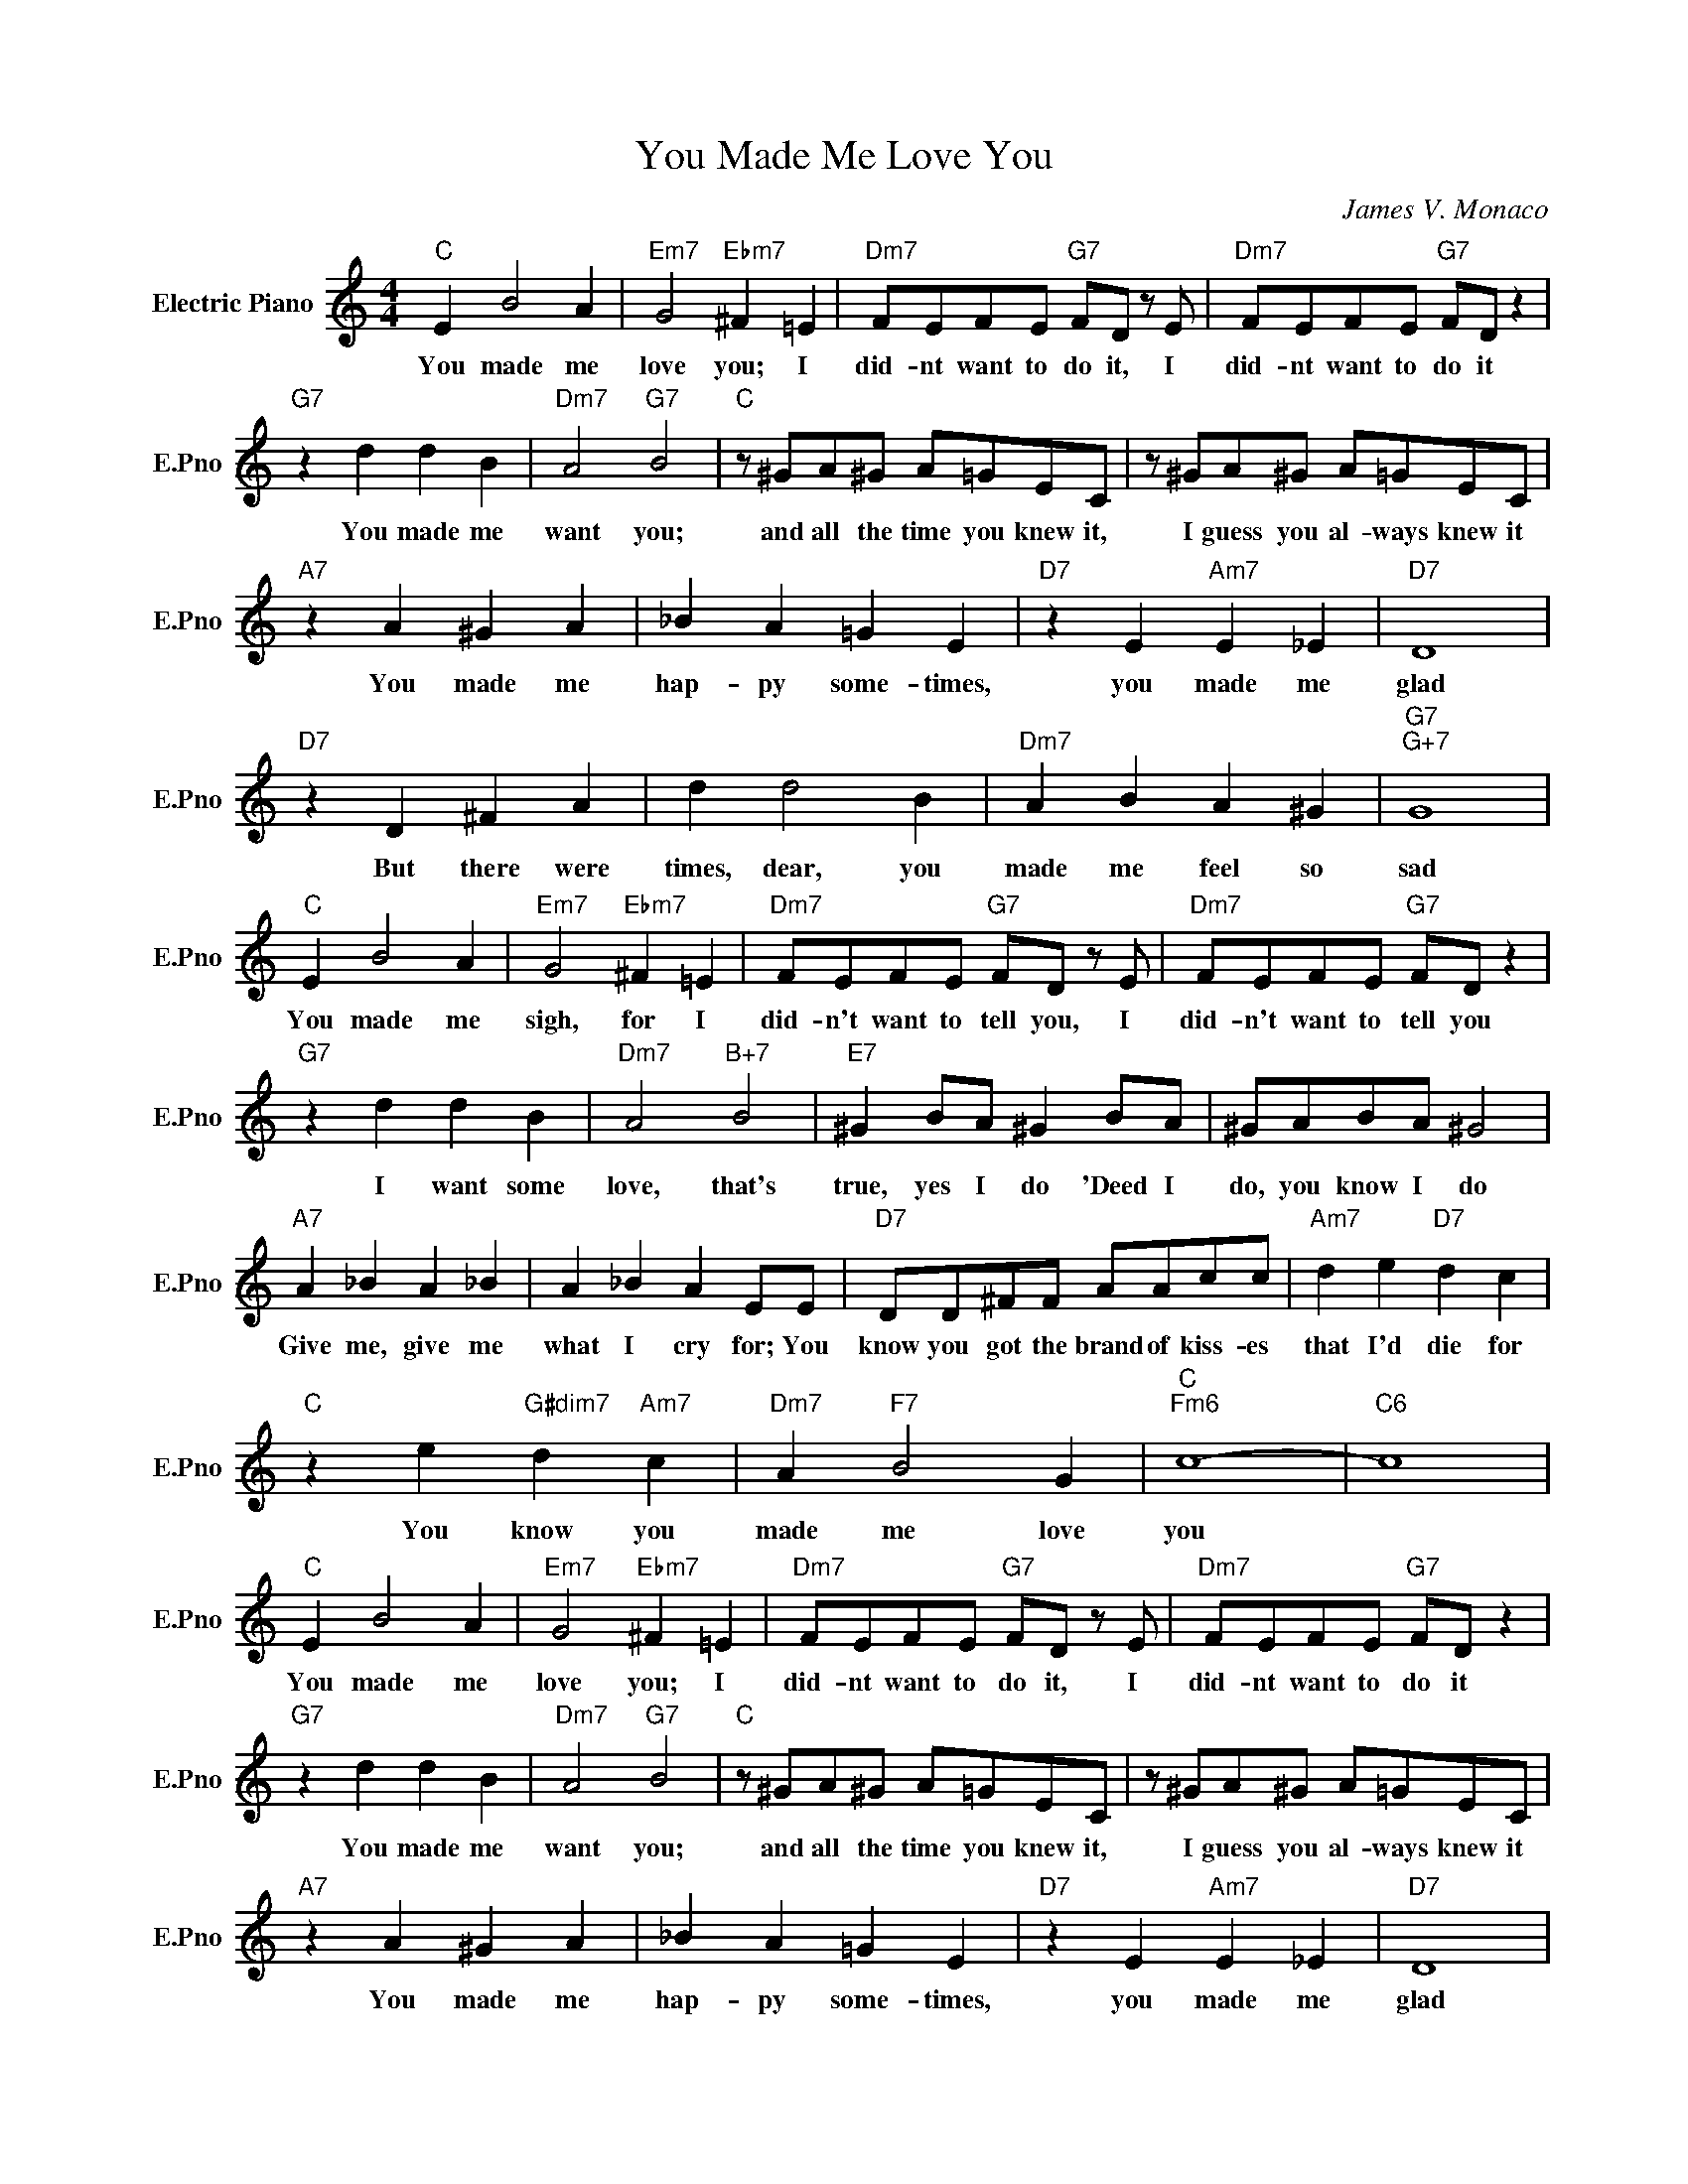 X:1
T:You Made Me Love You
C:James V. Monaco
L:1/4
M:4/4
I:linebreak $
K:C
V:1 treble nm="Electric Piano" snm="E.Pno"
V:1
"C" E B2 A |"Em7" G2"Ebm7" ^F =E |"Dm7" F/E/F/E/"G7" F/D/ z/ E/ |"Dm7" F/E/F/E/"G7" F/D/ z |$ %4
w: You made me|love you; I|did- nt want to do it, I|did- nt want to do it|
"G7" z d d B |"Dm7" A2"G7" B2 |"C" z/ ^G/A/^G/ A/=G/E/C/ | z/ ^G/A/^G/ A/=G/E/C/ |$"A7" z A ^G A | %9
w: You made me|want you;|and all the time you knew it,|I guess you al- ways knew it|You made me|
 _B A =G E |"D7" z E"Am7" E _E |"D7" D4 |$"D7" z D ^F A | d d2 B |"Dm7" A B A ^G |"G7""G+7" G4 |$ %16
w: hap- py some- times,|you made me|glad|But there were|times, dear, you|made me feel so|sad|
"C" E B2 A |"Em7" G2"Ebm7" ^F =E |"Dm7" F/E/F/E/"G7" F/D/ z/ E/ |"Dm7" F/E/F/E/"G7" F/D/ z |$ %20
w: You made me|sigh, for I|did- n't want to tell you, I|did- n't want to tell you|
"G7" z d d B |"Dm7" A2"B+7" B2 |"E7" ^G B/A/ ^G B/A/ | ^G/A/B/A/ ^G2 |$"A7" A _B A _B | %25
w: I want some|love, that's|true, yes I do 'Deed I|do, you know I do|Give me, give me|
 A _B A E/E/ |"D7" D/D/^F/F/ A/A/c/c/ |"Am7" d e"D7" d c |$"C" z e"G#dim7" d"Am7" c | %29
w: what I cry for; You|know you got the brand of kiss- es|that I'd die for|You know you|
"Dm7" A"F7" B2 G |"C""Fm6" c4- |"C6" c4 |"C" E B2 A |"Em7" G2"Ebm7" ^F =E | %34
w: made me love|you||You made me|love you; I|
"Dm7" F/E/F/E/"G7" F/D/ z/ E/ |"Dm7" F/E/F/E/"G7" F/D/ z |$"G7" z d d B |"Dm7" A2"G7" B2 | %38
w: did- nt want to do it, I|did- nt want to do it|You made me|want you;|
"C" z/ ^G/A/^G/ A/=G/E/C/ | z/ ^G/A/^G/ A/=G/E/C/ |$"A7" z A ^G A | _B A =G E |"D7" z E"Am7" E _E | %43
w: and all the time you knew it,|I guess you al- ways knew it|You made me|hap- py some- times,|you made me|
"D7" D4 |$"D7" z D ^F A | d d2 B |"Dm7" A B A ^G |"G7""G+7" G4 |$"C" E B2 A |"Em7" G2"Ebm7" ^F =E | %50
w: glad|But there were|times, dear, you|made me feel so|sad|You made me|sigh, for I|
"Dm7" F/E/F/E/"G7" F/D/ z/ E/ |"Dm7" F/E/F/E/"G7" F/D/ z |$"G7" z d d B |"Dm7" A2"B+7" B2 | %54
w: did- n't want to tell you, I|did- n't want to tell you|I want some|love, that's|
"E7" ^G B/A/ ^G B/A/ | ^G/A/B/A/ ^G2 |$"A7" A _B A _B | A _B A E/E/ |"D7" D/D/^F/F/ A/A/c/c/ | %59
w: true, yes I do 'Deed I|do, you know I do|Give me, give me|what I cry for; You|know you got the brand of kiss- es|
"Am7" d e"D7" d c |$"C" z e"G#dim7" d"Am7" c |"Dm7" A"F7" B2 G |"C""Fm6" c4- |"C6" c4 | %64
w: that I'd die for|You know you|made me love|you||
